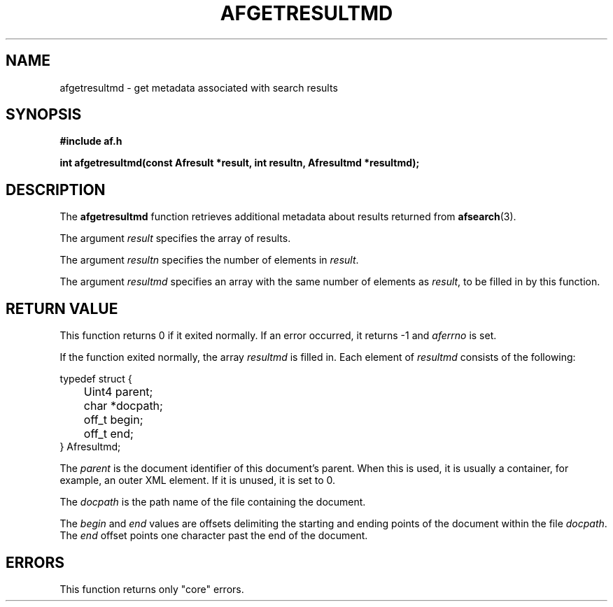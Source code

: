 .TH AFGETRESULTMD 3 "" "" "Amberfish"

.SH NAME

afgetresultmd \- get metadata associated with search results

.SH SYNOPSIS

.B #include "af.h"

.B int afgetresultmd(const Afresult *result, int resultn, Afresultmd *resultmd);

.SH DESCRIPTION

The
.B afgetresultmd
function retrieves additional metadata about results returned from
.BR afsearch (3).

The argument
.I result
specifies the array of results.

The argument
.I resultn
specifies the number of elements in
.IR result .

The argument
.I resultmd
specifies an array with the same number of elements as
.IR result ,
to be filled in by this function.

.SH RETURN VALUE

This function returns 0 if it exited normally.  If an error occurred,
it returns -1 and
.I aferrno
is set.

If the function exited normally, the array
.I resultmd
is filled in.  Each element of
.I resultmd
consists of the following:

.nf
typedef struct {
	Uint4 parent;
	char *docpath;
	off_t begin;
	off_t end;
} Afresultmd;
.fi

The
.I parent
is the document identifier of this document's parent.  When this is
used, it is usually a container, for example, an outer XML element.
If it is unused, it is set to 0.

The
.I docpath
is the path name of the file containing the document.

The
.I begin
and
.I end
values are offsets delimiting the starting and ending points of the
document within the file
.IR docpath .
The
.I end
offset points one character past the end of the document.

.SH ERRORS

This function returns only "core" errors.
